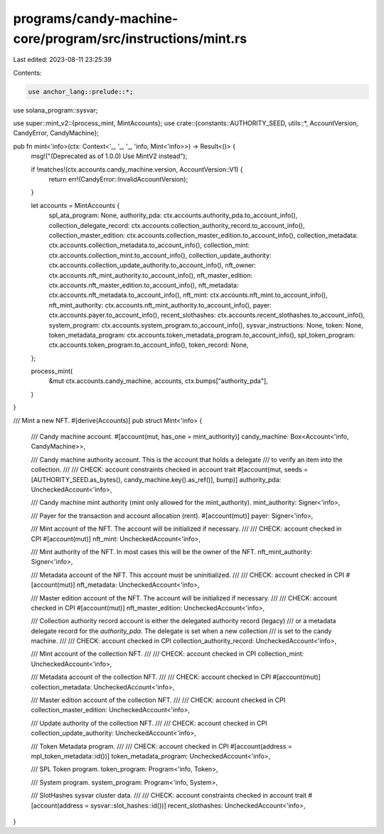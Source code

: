 programs/candy-machine-core/program/src/instructions/mint.rs
============================================================

Last edited: 2023-08-11 23:25:39

Contents:

.. code-block:: rs

    use anchor_lang::prelude::*;
use solana_program::sysvar;

use super::mint_v2::{process_mint, MintAccounts};
use crate::{constants::AUTHORITY_SEED, utils::*, AccountVersion, CandyError, CandyMachine};

pub fn mint<'info>(ctx: Context<'_, '_, '_, 'info, Mint<'info>>) -> Result<()> {
    msg!("(Deprecated as of 1.0.0) Use MintV2 instead");

    if !matches!(ctx.accounts.candy_machine.version, AccountVersion::V1) {
        return err!(CandyError::InvalidAccountVersion);
    }

    let accounts = MintAccounts {
        spl_ata_program: None,
        authority_pda: ctx.accounts.authority_pda.to_account_info(),
        collection_delegate_record: ctx.accounts.collection_authority_record.to_account_info(),
        collection_master_edition: ctx.accounts.collection_master_edition.to_account_info(),
        collection_metadata: ctx.accounts.collection_metadata.to_account_info(),
        collection_mint: ctx.accounts.collection_mint.to_account_info(),
        collection_update_authority: ctx.accounts.collection_update_authority.to_account_info(),
        nft_owner: ctx.accounts.nft_mint_authority.to_account_info(),
        nft_master_edition: ctx.accounts.nft_master_edition.to_account_info(),
        nft_metadata: ctx.accounts.nft_metadata.to_account_info(),
        nft_mint: ctx.accounts.nft_mint.to_account_info(),
        nft_mint_authority: ctx.accounts.nft_mint_authority.to_account_info(),
        payer: ctx.accounts.payer.to_account_info(),
        recent_slothashes: ctx.accounts.recent_slothashes.to_account_info(),
        system_program: ctx.accounts.system_program.to_account_info(),
        sysvar_instructions: None,
        token: None,
        token_metadata_program: ctx.accounts.token_metadata_program.to_account_info(),
        spl_token_program: ctx.accounts.token_program.to_account_info(),
        token_record: None,
    };

    process_mint(
        &mut ctx.accounts.candy_machine,
        accounts,
        ctx.bumps["authority_pda"],
    )
}

/// Mint a new NFT.
#[derive(Accounts)]
pub struct Mint<'info> {
    /// Candy machine account.
    #[account(mut, has_one = mint_authority)]
    candy_machine: Box<Account<'info, CandyMachine>>,

    /// Candy machine authority account. This is the account that holds a delegate
    /// to verify an item into the collection.
    ///
    /// CHECK: account constraints checked in account trait
    #[account(mut, seeds = [AUTHORITY_SEED.as_bytes(), candy_machine.key().as_ref()], bump)]
    authority_pda: UncheckedAccount<'info>,

    /// Candy machine mint authority (mint only allowed for the mint_authority).
    mint_authority: Signer<'info>,

    /// Payer for the transaction and account allocation (rent).
    #[account(mut)]
    payer: Signer<'info>,

    /// Mint account of the NFT. The account will be initialized if necessary.
    ///
    /// CHECK: account checked in CPI
    #[account(mut)]
    nft_mint: UncheckedAccount<'info>,

    /// Mint authority of the NFT. In most cases this will be the owner of the NFT.
    nft_mint_authority: Signer<'info>,

    /// Metadata account of the NFT. This account must be uninitialized.
    ///
    /// CHECK: account checked in CPI
    #[account(mut)]
    nft_metadata: UncheckedAccount<'info>,

    /// Master edition account of the NFT. The account will be initialized if necessary.
    ///
    /// CHECK: account checked in CPI
    #[account(mut)]
    nft_master_edition: UncheckedAccount<'info>,

    /// Collection authority record account is either the delegated authority record (legacy)
    /// or a metadata delegate record for the `authority_pda`. The delegate is set when a new collection
    /// is set to the candy machine.
    ///
    /// CHECK: account checked in CPI
    collection_authority_record: UncheckedAccount<'info>,

    /// Mint account of the collection NFT.
    ///
    /// CHECK: account checked in CPI
    collection_mint: UncheckedAccount<'info>,

    /// Metadata account of the collection NFT.
    ///
    /// CHECK: account checked in CPI
    #[account(mut)]
    collection_metadata: UncheckedAccount<'info>,

    /// Master edition account of the collection NFT.
    ///
    /// CHECK: account checked in CPI
    collection_master_edition: UncheckedAccount<'info>,

    /// Update authority of the collection NFT.
    ///
    /// CHECK: account checked in CPI
    collection_update_authority: UncheckedAccount<'info>,

    /// Token Metadata program.
    ///
    /// CHECK: account checked in CPI
    #[account(address = mpl_token_metadata::id())]
    token_metadata_program: UncheckedAccount<'info>,

    /// SPL Token program.
    token_program: Program<'info, Token>,

    /// System program.
    system_program: Program<'info, System>,

    /// SlotHashes sysvar cluster data.
    ///
    /// CHECK: account constraints checked in account trait
    #[account(address = sysvar::slot_hashes::id())]
    recent_slothashes: UncheckedAccount<'info>,
}



